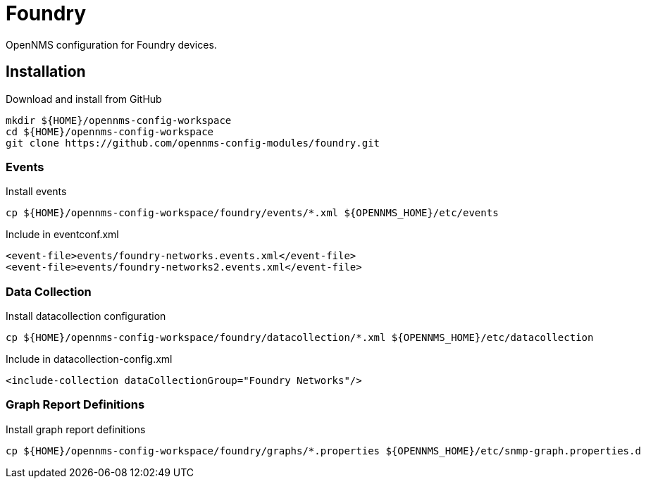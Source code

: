 = Foundry

OpenNMS configuration for Foundry devices.

== Installation

.Download and install from GitHub
[source, bash]
----
mkdir ${HOME}/opennms-config-workspace
cd ${HOME}/opennms-config-workspace
git clone https://github.com/opennms-config-modules/foundry.git
----

=== Events

.Install events
[source, bash]
----
cp ${HOME}/opennms-config-workspace/foundry/events/*.xml ${OPENNMS_HOME}/etc/events
----

.Include in eventconf.xml
[source, xml]
----
<event-file>events/foundry-networks.events.xml</event-file>
<event-file>events/foundry-networks2.events.xml</event-file>
----

=== Data Collection

.Install datacollection configuration
[source, bash]
----
cp ${HOME}/opennms-config-workspace/foundry/datacollection/*.xml ${OPENNMS_HOME}/etc/datacollection
----

.Include in datacollection-config.xml
[source, xml]
----
<include-collection dataCollectionGroup="Foundry Networks"/>
----

=== Graph Report Definitions

.Install graph report definitions
[source, bash]
----
cp ${HOME}/opennms-config-workspace/foundry/graphs/*.properties ${OPENNMS_HOME}/etc/snmp-graph.properties.d
----
